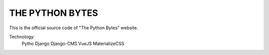 #################
THE PYTHON BYTES
#################

This is the official source code of "The Python Bytes" website.

Technology:
    Pytho
    Django
    Django-CMS
    VueJS
    MaterializeCSS

